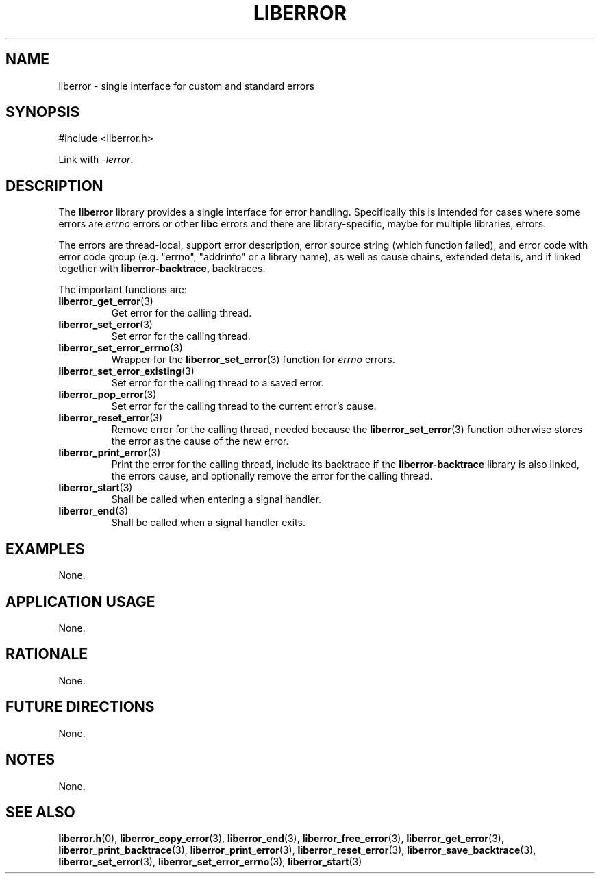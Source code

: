 .TH LIBERROR 7 2020-06-09 liberror
.SH NAME
liberror \- single interface for custom and standard errors
.SH SYNOPSIS
.nf
#include <liberror.h>
.fi
.PP
Link with
.IR \-lerror .
.SH DESCRIPTION
The
.B liberror
library provides a single interface for error handling.
Specifically this is intended for cases where some
errors are
.I errno
errors or other
.B libc
errors and there are library-specific, maybe for
multiple libraries, errors.
.PP
The errors are thread-local, support error description,
error source string (which function failed), and error
code with error code group (e.g. \(dqerrno\(dq,
\(dqaddrinfo\(dq or a library name), as well as cause
chains, extended details, and if linked together with
.BR liberror-backtrace ,
backtraces.
.PP
The important functions are:
.TP
.BR liberror_get_error (3)
Get error for the calling thread.
.TP
.BR liberror_set_error (3)
Set error for the calling thread.
.TP
.BR liberror_set_error_errno (3)
Wrapper for the
.BR liberror_set_error (3)
function for
.I errno
errors.
.TP
.BR liberror_set_error_existing (3)
Set error for the calling thread to a saved error.
.TP
.BR liberror_pop_error (3)
Set error for the calling thread to the current
error's cause.
.TP
.BR liberror_reset_error (3)
Remove error for the calling thread, needed because the
.BR liberror_set_error (3)
function otherwise stores the error as the cause of the
new error.
.TP
.BR liberror_print_error (3)
Print the error for the calling thread, include its
backtrace if the
.B liberror-backtrace
library is also linked, the errors cause, and optionally
remove the error for the calling thread.
.TP
.BR liberror_start (3)
Shall be called when entering a signal handler.
.TP
.BR liberror_end (3)
Shall be called when a signal handler exits.
.SH EXAMPLES
None.
.SH APPLICATION USAGE
None.
.SH RATIONALE
None.
.SH FUTURE DIRECTIONS
None.
.SH NOTES
None.
.SH SEE ALSO
.BR liberror.h (0),
.BR liberror_copy_error (3),
.BR liberror_end (3),
.BR liberror_free_error (3),
.BR liberror_get_error (3),
.BR liberror_print_backtrace (3),
.BR liberror_print_error (3),
.BR liberror_reset_error (3),
.BR liberror_save_backtrace (3),
.BR liberror_set_error (3),
.BR liberror_set_error_errno (3),
.BR liberror_start (3)
